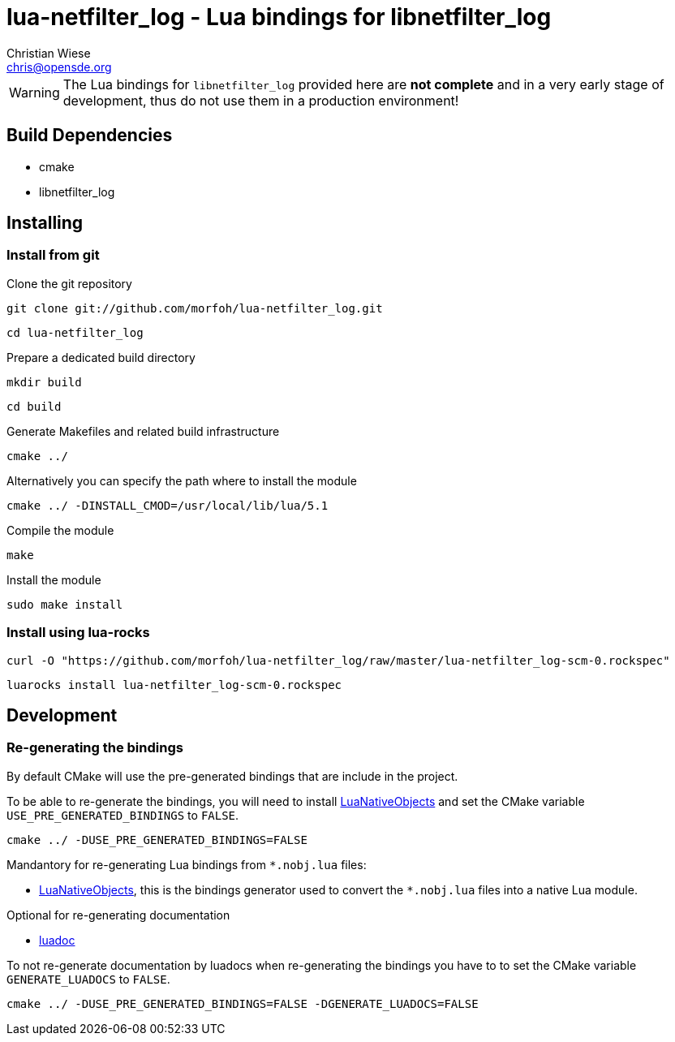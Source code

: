 lua-netfilter_log - Lua bindings for libnetfilter_log
=====================================================
:author: Christian Wiese
:email:  chris@opensde.org

[WARNING]
The Lua bindings for `libnetfilter_log` provided here are *not complete* and in
a very early stage of development, thus do not use them in a production
environment!

Build Dependencies
------------------

- cmake
- libnetfilter_log

Installing
----------

=== Install from git

Clone the git repository
-----------------------------------------------------------------------------
git clone git://github.com/morfoh/lua-netfilter_log.git
-----------------------------------------------------------------------------
-----------------------------------------------------------------------------
cd lua-netfilter_log
-----------------------------------------------------------------------------

Prepare a dedicated build directory
-----------------------------------------------------------------------------
mkdir build
-----------------------------------------------------------------------------
-----------------------------------------------------------------------------
cd build
-----------------------------------------------------------------------------

Generate Makefiles and related build infrastructure
-----------------------------------------------------------------------------
cmake ../
-----------------------------------------------------------------------------

Alternatively you can specify the path where to install the module
-----------------------------------------------------------------------------
cmake ../ -DINSTALL_CMOD=/usr/local/lib/lua/5.1
-----------------------------------------------------------------------------

Compile the module
-----------------------------------------------------------------------------
make
-----------------------------------------------------------------------------

Install the module
-----------------------------------------------------------------------------
sudo make install
-----------------------------------------------------------------------------


=== Install using lua-rocks

-----------------------------------------------------------------------------
curl -O "https://github.com/morfoh/lua-netfilter_log/raw/master/lua-netfilter_log-scm-0.rockspec"
-----------------------------------------------------------------------------
-----------------------------------------------------------------------------
luarocks install lua-netfilter_log-scm-0.rockspec
-----------------------------------------------------------------------------


Development
-----------

=== Re-generating the bindings

By default CMake will use the pre-generated bindings that are include in the
project.

To be able to re-generate the bindings, you will need to install
https://github.com/Neopallium/LuaNativeObjects[LuaNativeObjects] and set the
CMake variable `USE_PRE_GENERATED_BINDINGS` to `FALSE`.

-----------------------------------------------------------------------------
cmake ../ -DUSE_PRE_GENERATED_BINDINGS=FALSE
-----------------------------------------------------------------------------

Mandantory for re-generating Lua bindings from `*.nobj.lua` files:

* https://github.com/Neopallium/LuaNativeObjects[LuaNativeObjects], this is the
  bindings generator used to convert the `*.nobj.lua` files into a native Lua
  module.

Optional for re-generating documentation

* https://github.com/keplerproject/luadoc[luadoc]

To not re-generate documentation by luadocs when re-generating the bindings
you have to to set the CMake variable `GENERATE_LUADOCS` to `FALSE`.
-----------------------------------------------------------------------------
cmake ../ -DUSE_PRE_GENERATED_BINDINGS=FALSE -DGENERATE_LUADOCS=FALSE
-----------------------------------------------------------------------------

